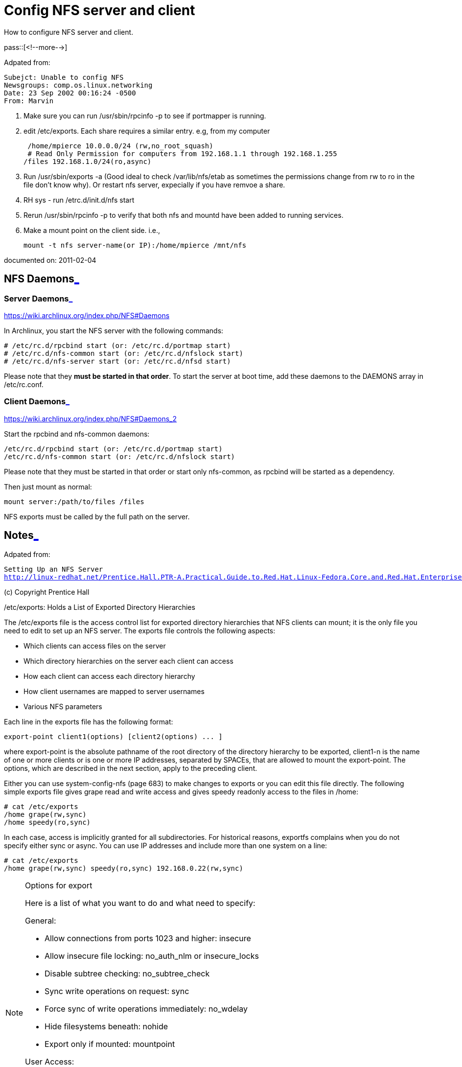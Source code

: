 = Config NFS server and client

:blogpost-categories: NFS

How to configure NFS server and client.

pass::[<!--more-->]

Adpated from:

 Subejct: Unable to config NFS
 Newsgroups: comp.os.linux.networking
 Date: 23 Sep 2002 00:16:24 -0500
 From: Marvin

1. Make sure you can run /usr/sbin/rpcinfo -p to see if portmapper is
running.

2. edit /etc/exports. Each share requires a similar entry. e.g, from my computer

  /home/mpierce 10.0.0.0/24 (rw,no_root_squash)
  # Read Only Permission for computers from 192.168.1.1 through 192.168.1.255
 /files 192.168.1.0/24(ro,async)

3. Run /usr/sbin/exports -a (Good ideal to check /var/lib/nfs/etab as
   sometimes the permissions change from rw to ro in the file don't know
   why). Or restart nfs server, expecially if you have remvoe a share.

4. RH sys - run /etrc.d/init.d/nfs start 

5. Rerun /usr/sbin/rpcinfo -p to
verify that both nfs and mountd have been added to running services.

6. Make a mount point on the client side. i.e., 

  mount -t nfs server-name(or IP):/home/mpierce /mnt/nfs

documented on:  2011-02-04

[[NFS_Daemons]]
== NFS Daemons<<NFS_Daemons,_>>

[[Server_Daemons]]
=== Server Daemons<<Server_Daemons,_>>

https://wiki.archlinux.org/index.php/NFS#Daemons

In Archlinux, you start the NFS server with the following commands:

 # /etc/rc.d/rpcbind start (or: /etc/rc.d/portmap start)
 # /etc/rc.d/nfs-common start (or: /etc/rc.d/nfslock start)
 # /etc/rc.d/nfs-server start (or: /etc/rc.d/nfsd start)

Please note that they *must be started in that order*. To start the server at
boot time, add these daemons to the DAEMONS array in /etc/rc.conf.

[[Client_Daemons]]
=== Client Daemons<<Client_Daemons,_>>

https://wiki.archlinux.org/index.php/NFS#Daemons_2

Start the rpcbind and nfs-common daemons:

 /etc/rc.d/rpcbind start (or: /etc/rc.d/portmap start)
 /etc/rc.d/nfs-common start (or: /etc/rc.d/nfslock start)

Please note that they must be started in that order or start only
nfs-common, as rpcbind will be started as a dependency.

Then just mount as normal:

 mount server:/path/to/files /files

NFS exports must be called by the full path on the server.

[[Notes]]
== Notes<<Notes,_>>

Adpated from:

[verse]
Setting Up an NFS Server
http://linux-redhat.net/Prentice.Hall.PTR-A.Practical.Guide.to.Red.Hat.Linux-Fedora.Core.and.Red.Hat.Enterprise.Linux.Third.Edition/0132280272/ch22lev1sec4.html

(c) Copyright Prentice Hall

/etc/exports: Holds a List of Exported Directory Hierarchies

The /etc/exports file is the access control list for exported directory
hierarchies that NFS clients can mount; it is the only file you need to edit
to set up an NFS server. The exports file controls the following aspects:

* Which clients can access files on the server
* Which directory hierarchies on the server each client can access
* How each client can access each directory hierarchy
* How client usernames are mapped to server usernames
* Various NFS parameters

Each line in the exports file has the following format:

 export-point client1(options) [client2(options) ... ]

where export-point is the absolute pathname of the root directory of the
directory hierarchy to be exported, client1-n is the name of one or more
clients or is one or more IP addresses, separated by SPACEs, that are
allowed to mount the export-point. The options, which are described in the
next section, apply to the preceding client.

Either you can use system-config-nfs (page 683) to make changes to exports
or you can edit this file directly. The following simple exports file gives
grape read and write access and gives speedy readonly access to the files in
/home:

 # cat /etc/exports
 /home grape(rw,sync)
 /home speedy(ro,sync)

In each case, access is implicitly granted for all subdirectories. For
historical reasons, exportfs complains when you do not specify either sync
or async. You can use IP addresses and include more than one system on a
line:

 # cat /etc/exports
 /home grape(rw,sync) speedy(ro,sync) 192.168.0.22(rw,sync)

.Options for export
[NOTE] 
===============================
Here is a list of what you want to do and what need to specify:

General:

- Allow connections from ports 1023 and higher: insecure
- Allow insecure file locking: no_auth_nlm or insecure_locks
- Disable subtree checking: no_subtree_check
- Sync write operations on request: sync
- Force sync of write operations immediately: no_wdelay
- Hide filesystems beneath: nohide
- Export only if mounted: mountpoint

User Access:

- Treat remote root user as local root: no_root_squash
- Treat all client users as anonymous users: all_squash
- Local user ID for anonymous users: anonuid
- Local group ID for anonymous users: anongid
===============================

.Exporting symbolic links and device files
[TIP] 
===============================
When you export a directory hierarchy that contains a symbolic link, make
sure the object of the link is available on the client (remote) system. If
the object of the link does not exist on a client system, you must export
and mount it along with the exported link. Otherwise, the link will not
point to the file it points to on the server.

A device file refers to a Linux kernel interface. When you export a device
file, you export that interface. If the client system does not have the same
type of device, the exported device will not work. From a client, you can
use mount's nodev option to prevent device files on mounted
directory hierarchies from being used as devices.
===============================

documented on:  2011-02-04

******
%% <<NFS_Daemons, NFS Daemons>>

%%% <<Server_Daemons, Server Daemons>>

%%% <<Client_Daemons, Client Daemons>>

%% <<Notes, Notes>>

******
